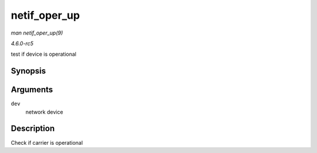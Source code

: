 .. -*- coding: utf-8; mode: rst -*-

.. _API-netif-oper-up:

=============
netif_oper_up
=============

*man netif_oper_up(9)*

*4.6.0-rc5*

test if device is operational


Synopsis
========

.. c:function:: bool netif_oper_up( const struct net_device * dev )

Arguments
=========

``dev``
    network device


Description
===========

Check if carrier is operational


.. ------------------------------------------------------------------------------
.. This file was automatically converted from DocBook-XML with the dbxml
.. library (https://github.com/return42/sphkerneldoc). The origin XML comes
.. from the linux kernel, refer to:
..
.. * https://github.com/torvalds/linux/tree/master/Documentation/DocBook
.. ------------------------------------------------------------------------------

